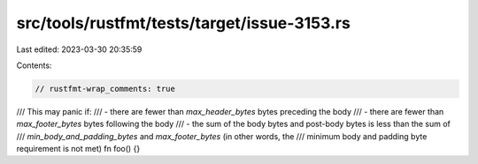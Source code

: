 src/tools/rustfmt/tests/target/issue-3153.rs
============================================

Last edited: 2023-03-30 20:35:59

Contents:

.. code-block:: rs

    // rustfmt-wrap_comments: true

/// This may panic if:
/// - there are fewer than `max_header_bytes` bytes preceding the body
/// - there are fewer than `max_footer_bytes` bytes following the body
/// - the sum of the body bytes and post-body bytes is less than the sum of
///   `min_body_and_padding_bytes` and `max_footer_bytes` (in other words, the
///   minimum body and padding byte requirement is not met)
fn foo() {}


